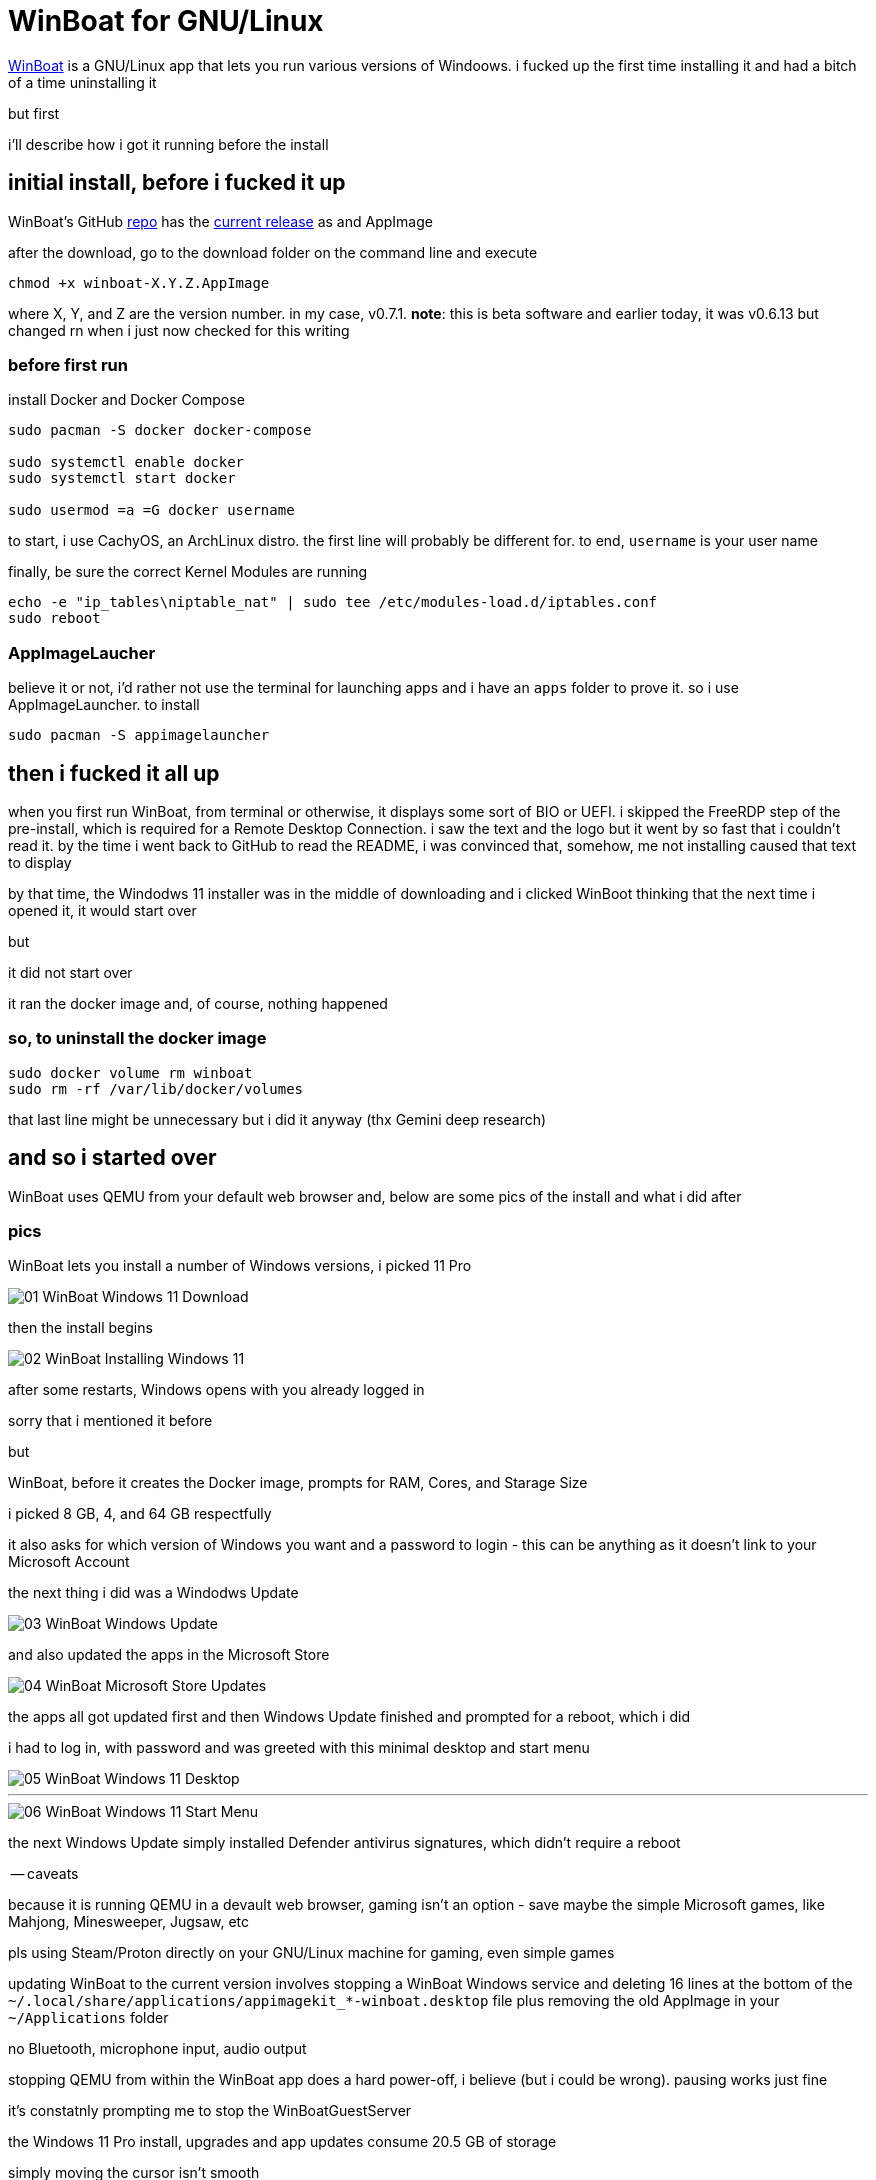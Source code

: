 = WinBoat for GNU/Linux

:date: 2025-09-04 01:07
:imagesdir: /images/

https://www.winboat.app/[WinBoat] is a GNU/Linux app that lets you run various versions of Windoows. i fucked up the first time installing it and had a bitch of a time uninstalling it

but first


i'll describe how i got it running before the install

== initial install, before i fucked it up

WinBoat's GitHub https://github.com/TibixDev/winboat[repo] has the https://github.com/TibixDev/winboat/releases[current release] as and AppImage

after the download, go to the download folder on the command line and execute

[source sh]
----
chmod +x winboat-X.Y.Z.AppImage
----

where X, Y, and Z are the version number. in my case, v0.7.1. **note**: this is beta software and earlier today, it was v0.6.13 but changed rn when i just now checked for this writing

=== before first run

install Docker and Docker Compose

[source sh]
----
sudo pacman -S docker docker-compose

sudo systemctl enable docker
sudo systemctl start docker

sudo usermod =a =G docker username
----

to start, i use CachyOS, an ArchLinux distro. the first line will probably be different for. to end, `username` is your user name

finally, be sure the correct Kernel Modules are running

[source sh]
----
echo -e "ip_tables\niptable_nat" | sudo tee /etc/modules-load.d/iptables.conf
sudo reboot
----

=== AppImageLaucher

believe it or not, i'd rather not use the terminal for launching apps and i have an `apps` folder to prove it. so i use AppImageLauncher. to install

[source sh]
----
sudo pacman -S appimagelauncher
----

== then i fucked it all up

when you first run WinBoat, from terminal or otherwise, it displays some sort of BIO or UEFI. i skipped the FreeRDP step of the pre-install, which is required for a Remote Desktop Connection. i saw the text and the logo but it went by so fast that i couldn't read it. by the time i went back to GitHub to read the README, i was convinced that, somehow, me not installing caused that text to display

by that time, the Windodws 11 installer was in the middle of downloading and i clicked WinBoot thinking that the next time i opened it, it would start over

but

it did not start over

it ran the docker image and, of course, nothing happened

=== so, to uninstall the docker image

[source sh]
----
sudo docker volume rm winboat
sudo rm -rf /var/lib/docker/volumes
----

that last line might be unnecessary but i did it anyway (thx Gemini deep research)

== and so i started over

WinBoat uses QEMU from your default web browser and, below are some pics of the install and what i did after

=== pics

WinBoat lets you install a number of Windows versions, i picked 11 Pro

image::01-WinBoat-Windows-11-Download.webp[]

then the install begins

image::02-WinBoat-Installing-Windows-11.webp[]

after some restarts, Windows opens with you already logged in

sorry that i mentioned it before

but

WinBoat, before it creates the Docker image, prompts for RAM, Cores, and Starage Size

i picked 8 GB, 4, and 64 GB respectfully

it also asks for which version of Windows you want and a password to login - this can be anything as it doesn't link to your Microsoft Account

the next thing i did was a Windodws Update

image::03-WinBoat-Windows-Update.webp[]

and also updated the apps in the Microsoft Store

image::04-WinBoat-Microsoft-Store-Updates.webp[]

the apps all got updated first and then Windows Update finished and prompted for a reboot, which i did

i had to log in, with password and was greeted with this minimal desktop and start menu

image::05-WinBoat-Windows-11-Desktop.webp[]

'''

image::06-WinBoat-Windows-11-Start-Menu.webp[]

the next Windows Update simply installed Defender antivirus signatures, which didn't require a reboot

-- caveats

because it is running QEMU in a devault web browser, gaming isn't an option - save maybe the simple Microsoft games, like Mahjong, Minesweeper, Jugsaw, etc

pls using Steam/Proton directly on your GNU/Linux machine for gaming, even simple games

updating WinBoat to the current version involves stopping a WinBoat Windows service and deleting 16 lines at the bottom of the `~/.local/share/applications/appimagekit_*-winboat.desktop` file plus removing the old AppImage in your `~/Applications` folder

no Bluetooth, microphone input, audio output

stopping QEMU from within the WinBoat app does a hard power-off, i believe (but i could be wrong). pausing works just fine

it's constatnly prompting me to stop the WinBoatGuestServer

the Windows 11 Pro install, upgrades and app updates consume 20.5 GB of storage

simply moving the cursor isn't smooth

but

it gets the job done

== last words

this project is off to a great start but i doubt i will use it for anything

i can run Microsoft 365 in my web browser on GNU/Linux and there'a an app for everything else i want to do

i've tested running games on CachyOS and the fps is the same as on my native Windows 11 partition

so i really have no need to Windows

but this project is awesome and fave and *the* tech talk on https://discord.com/[Discord]

hope this information helps
